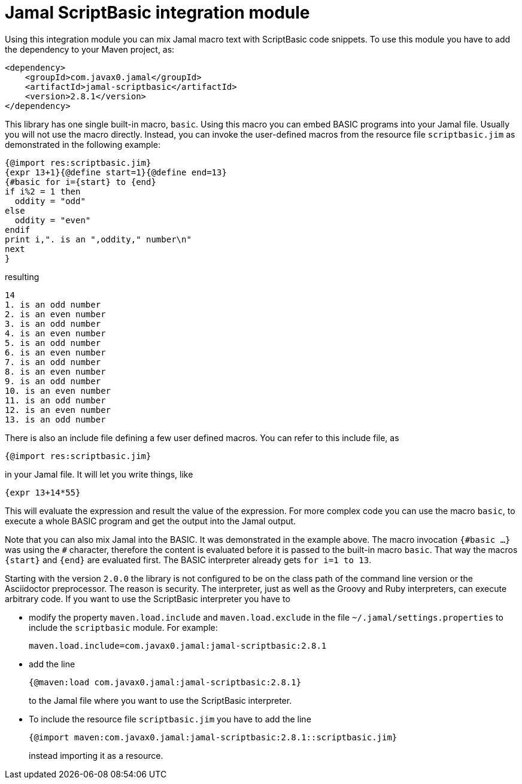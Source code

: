 = Jamal ScriptBasic integration module


Using this integration module you can mix Jamal macro text with ScriptBasic code snippets.
To use this module you have to add the dependency to your Maven project, as:


[source,xml]
----
<dependency>
    <groupId>com.javax0.jamal</groupId>
    <artifactId>jamal-scriptbasic</artifactId>
    <version>2.8.1</version>
</dependency>

----

This library has one single built-in macro, `basic`.
Using this macro you can embed BASIC programs into your Jamal file.
Usually you will not use the macro directly.
Instead, you can invoke the user-defined macros from the resource file `scriptbasic.jim` as demonstrated in the following example:




[source]
----
{@import res:scriptbasic.jim}
{expr 13+1}{@define start=1}{@define end=13}
{#basic for i={start} to {end}
if i%2 = 1 then
  oddity = "odd"
else
  oddity = "even"
endif
print i,". is an ",oddity," number\n"
next
}

----
resulting

[source]
----
14
1. is an odd number
2. is an even number
3. is an odd number
4. is an even number
5. is an odd number
6. is an even number
7. is an odd number
8. is an even number
9. is an odd number
10. is an even number
11. is an odd number
12. is an even number
13. is an odd number


----

There is also an include file defining a few user defined macros.
You can refer to this include file, as

[source]
----
{@import res:scriptbasic.jim}
----

in your Jamal file. It will let you write things, like

----
{expr 13+14*55}
----

This will evaluate the expression and result the value of the expression.
For more complex code you can use the macro `basic`, to execute a whole BASIC program and get the output into the Jamal output.

Note that you can also mix Jamal into the BASIC.
It was demonstrated in the example above.
The macro invocation `{\#basic ...}` was using the `#` character, therefore the content is evaluated before it is passed to the built-in macro `basic`.
That way the macros `{start}` and `{end}` are evaluated first.
The BASIC interpreter already gets `for i=1 to 13`.

Starting with the version `2.0.0` the library is not configured to be on the class path of the command line version or the Asciidoctor preprocessor.
The reason is security.
The interpreter, just as well as the Groovy and Ruby interpreters, can execute arbitrary code.
If you want to use the ScriptBasic interpreter you have to

* modify the property `maven.load.include` and `maven.load.exclude` in the file `~/.jamal/settings.properties` to include the `scriptbasic` module.
For example:

  maven.load.include=com.javax0.jamal:jamal-scriptbasic:2.8.1

* add the line

  {@maven:load com.javax0.jamal:jamal-scriptbasic:2.8.1}
+
to the Jamal file where you want to use the ScriptBasic interpreter.

* To include the resource file `scriptbasic.jim` you have to add the line

  {@import maven:com.javax0.jamal:jamal-scriptbasic:2.8.1::scriptbasic.jim}
+
instead importing it as a resource.